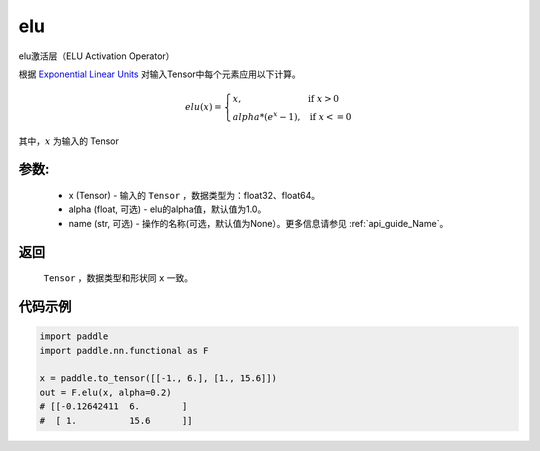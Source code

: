 .. _cn_api_nn_cn_elu:

elu
-------------------------------

.. py:function:: paddle.nn.functional.elu(x, alpha=1.0, name=None)

elu激活层（ELU Activation Operator）

根据 `Exponential Linear Units <https://arxiv.org/abs/1511.07289>`_ 对输入Tensor中每个元素应用以下计算。

.. math::

    elu(x)=
        \left\{
            \begin{array}{lcl}
            x,& &\text{if } \ x > 0 \\
            alpha * (e^{x} - 1),& &\text{if } \ x <= 0
            \end{array}
        \right.

其中，:math:`x` 为输入的 Tensor

参数:
::::::::::
 - x (Tensor) - 输入的 ``Tensor`` ，数据类型为：float32、float64。
 - alpha (float, 可选) - elu的alpha值，默认值为1.0。
 - name (str, 可选) - 操作的名称(可选，默认值为None）。更多信息请参见 :ref:`api_guide_Name`。

返回
::::::::::
    ``Tensor`` ，数据类型和形状同 ``x`` 一致。

代码示例
::::::::::

.. code-block:: python

    import paddle
    import paddle.nn.functional as F

    x = paddle.to_tensor([[-1., 6.], [1., 15.6]])
    out = F.elu(x, alpha=0.2)
    # [[-0.12642411  6.        ]
    #  [ 1.          15.6      ]]
